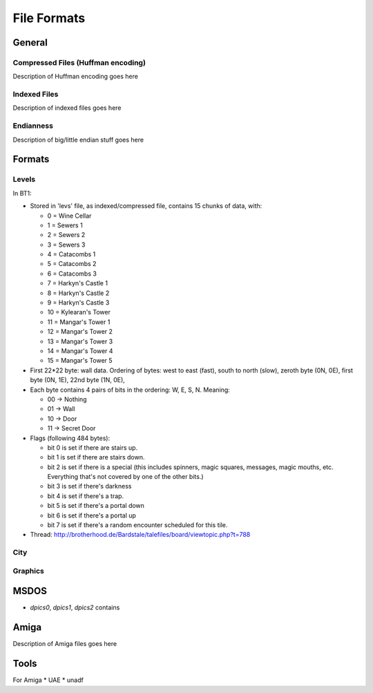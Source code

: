==============
 File Formats
==============


General
=======

Compressed Files (Huffman encoding)
-----------------------------------

Description of Huffman encoding goes here

Indexed Files
-------------

Description of indexed files goes here

Endianness
----------

Description of big/little endian stuff goes here

Formats
=======

Levels
------

In BT1:

* Stored in 'levs' file, as indexed/compressed file, contains 15
  chunks of data, with:

  *  0 = Wine Cellar
  *  1 = Sewers 1
  *  2 = Sewers 2
  *  3 = Sewers 3
  *  4 = Catacombs 1
  *  5 = Catacombs 2
  *  6 = Catacombs 3
  *  7 = Harkyn's Castle 1
  *  8 = Harkyn's Castle 2
  *  9 = Harkyn's Castle 3
  * 10 = Kylearan's Tower
  * 11 = Mangar's Tower 1
  * 12 = Mangar's Tower 2
  * 13 = Mangar's Tower 3
  * 14 = Mangar's Tower 4
  * 15 = Mangar's Tower 5

* First 22*22 byte: wall data.  Ordering of bytes: west to east
  (fast), south to north (slow), zeroth byte (0N, 0E), first byte (0N,
  1E), 22nd byte (1N, 0E),

* Each byte contains 4 pairs of bits in the ordering: W, E, S,
  N. Meaning:

  * 00 -> Nothing
  * 01 -> Wall
  * 10 -> Door
  * 11 -> Secret Door 

* Flags (following 484 bytes):

  * bit 0 is set if there are stairs up.
  * bit 1 is set if there are stairs down.
  * bit 2 is set if there is a special (this includes spinners, magic
    squares, messages, magic mouths, etc. Everything that's not
    covered by one of the other bits.)
  * bit 3 is set if there's darkness
  * bit 4 is set if there's a trap.
  * bit 5 is set if there's a portal down
  * bit 6 is set if there's a portal up
  * bit 7 is set if there's a random encounter scheduled for this tile. 

* Thread: http://brotherhood.de/Bardstale/talefiles/board/viewtopic.php?t=788



City
----

Graphics
--------



MSDOS
=====

* `dpics0`, `dpics1`, `dpics2` contains 


Amiga
=====

Description of Amiga files goes here


Tools
=====

For Amiga
* UAE
* unadf

